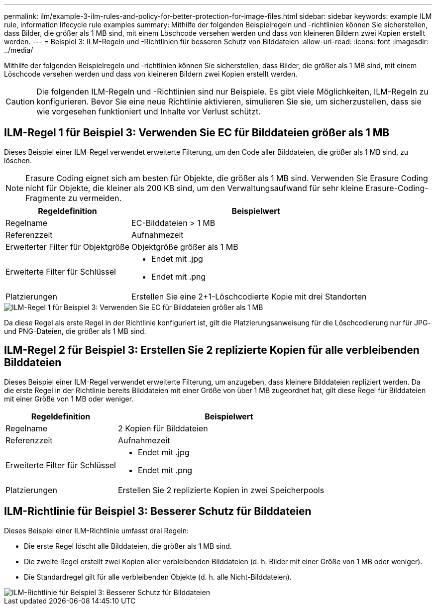 ---
permalink: ilm/example-3-ilm-rules-and-policy-for-better-protection-for-image-files.html 
sidebar: sidebar 
keywords: example ILM rule, information lifecycle rule examples 
summary: Mithilfe der folgenden Beispielregeln und -richtlinien können Sie sicherstellen, dass Bilder, die größer als 1 MB sind, mit einem Löschcode versehen werden und dass von kleineren Bildern zwei Kopien erstellt werden. 
---
= Beispiel 3: ILM-Regeln und -Richtlinien für besseren Schutz von Bilddateien
:allow-uri-read: 
:icons: font
:imagesdir: ../media/


[role="lead"]
Mithilfe der folgenden Beispielregeln und -richtlinien können Sie sicherstellen, dass Bilder, die größer als 1 MB sind, mit einem Löschcode versehen werden und dass von kleineren Bildern zwei Kopien erstellt werden.


CAUTION: Die folgenden ILM-Regeln und -Richtlinien sind nur Beispiele.  Es gibt viele Möglichkeiten, ILM-Regeln zu konfigurieren.  Bevor Sie eine neue Richtlinie aktivieren, simulieren Sie sie, um sicherzustellen, dass sie wie vorgesehen funktioniert und Inhalte vor Verlust schützt.



== ILM-Regel 1 für Beispiel 3: Verwenden Sie EC für Bilddateien größer als 1 MB

Dieses Beispiel einer ILM-Regel verwendet erweiterte Filterung, um den Code aller Bilddateien, die größer als 1 MB sind, zu löschen.


NOTE: Erasure Coding eignet sich am besten für Objekte, die größer als 1 MB sind.  Verwenden Sie Erasure Coding nicht für Objekte, die kleiner als 200 KB sind, um den Verwaltungsaufwand für sehr kleine Erasure-Coding-Fragmente zu vermeiden.

[cols="1a,2a"]
|===
| Regeldefinition | Beispielwert 


 a| 
Regelname
 a| 
EC-Bilddateien > 1 MB



 a| 
Referenzzeit
 a| 
Aufnahmezeit



 a| 
Erweiterter Filter für Objektgröße
 a| 
Objektgröße größer als 1 MB



 a| 
Erweiterte Filter für Schlüssel
 a| 
* Endet mit .jpg
* Endet mit .png




 a| 
Platzierungen
 a| 
Erstellen Sie eine 2+1-Löschcodierte Kopie mit drei Standorten

|===
image::../media/policy_3_rule_1_ec_images_adv_filtering.png[ILM-Regel 1 für Beispiel 3: Verwenden Sie EC für Bilddateien größer als 1 MB]

Da diese Regel als erste Regel in der Richtlinie konfiguriert ist, gilt die Platzierungsanweisung für die Löschcodierung nur für JPG- und PNG-Dateien, die größer als 1 MB sind.



== ILM-Regel 2 für Beispiel 3: Erstellen Sie 2 replizierte Kopien für alle verbleibenden Bilddateien

Dieses Beispiel einer ILM-Regel verwendet erweiterte Filterung, um anzugeben, dass kleinere Bilddateien repliziert werden.  Da die erste Regel in der Richtlinie bereits Bilddateien mit einer Größe von über 1 MB zugeordnet hat, gilt diese Regel für Bilddateien mit einer Größe von 1 MB oder weniger.

[cols="1a,2a"]
|===
| Regeldefinition | Beispielwert 


 a| 
Regelname
 a| 
2 Kopien für Bilddateien



 a| 
Referenzzeit
 a| 
Aufnahmezeit



 a| 
Erweiterte Filter für Schlüssel
 a| 
* Endet mit .jpg
* Endet mit .png




 a| 
Platzierungen
 a| 
Erstellen Sie 2 replizierte Kopien in zwei Speicherpools

|===


== ILM-Richtlinie für Beispiel 3: Besserer Schutz für Bilddateien

Dieses Beispiel einer ILM-Richtlinie umfasst drei Regeln:

* Die erste Regel löscht alle Bilddateien, die größer als 1 MB sind.
* Die zweite Regel erstellt zwei Kopien aller verbleibenden Bilddateien (d. h. Bilder mit einer Größe von 1 MB oder weniger).
* Die Standardregel gilt für alle verbleibenden Objekte (d. h. alle Nicht-Bilddateien).


image::../media/policy_3_configured_policy.png[ILM-Richtlinie für Beispiel 3: Besserer Schutz für Bilddateien]

